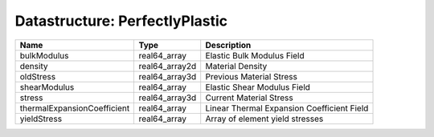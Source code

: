 Datastructure: PerfectlyPlastic
===============================

=========================== ============== ========================================== 
Name                        Type           Description                                
=========================== ============== ========================================== 
bulkModulus                 real64_array   Elastic Bulk Modulus Field                 
density                     real64_array2d Material Density                           
oldStress                   real64_array3d Previous Material Stress                   
shearModulus                real64_array   Elastic Shear Modulus Field                
stress                      real64_array3d Current Material Stress                    
thermalExpansionCoefficient real64_array   Linear Thermal Expansion Coefficient Field 
yieldStress                 real64_array   Array of element yield stresses            
=========================== ============== ========================================== 


